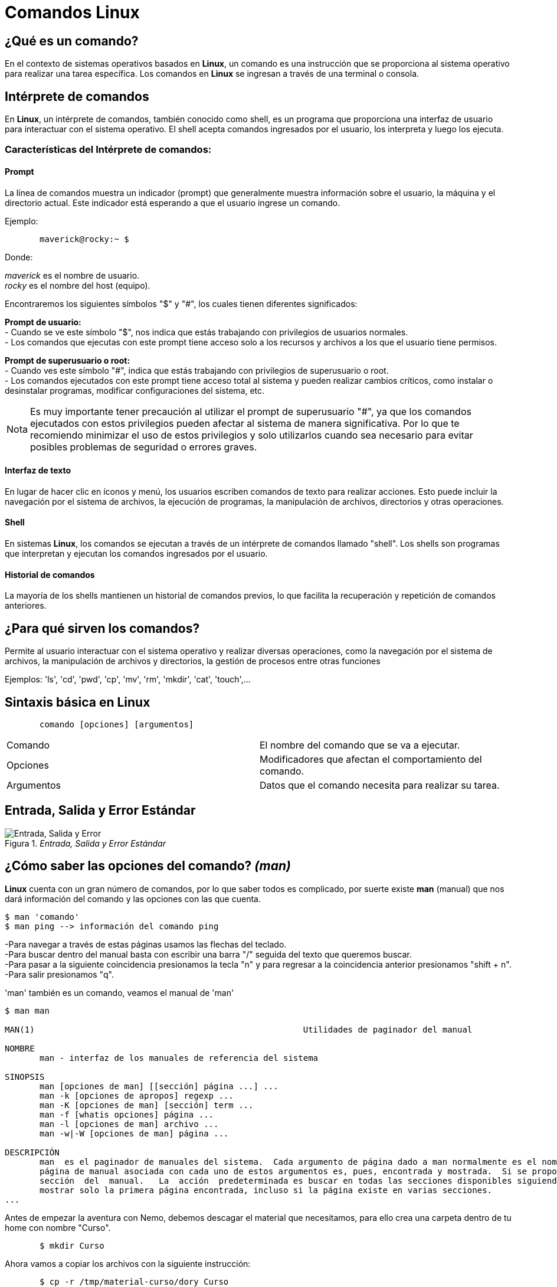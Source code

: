 = Comandos Linux

:table-caption: Tabla
:figure-caption: Figura

[#lo_basico]
== ¿Qué es un comando?
En el contexto de sistemas operativos basados en *Linux*, un comando es una instrucción que se proporciona al sistema operativo para realizar una tarea específica. Los comandos en *Linux* se ingresan a través de una terminal o consola.

== Intérprete de comandos
En *Linux*, un intérprete de comandos, también conocido como shell, es un programa que proporciona una interfaz de usuario para interactuar con el sistema operativo. El shell acepta comandos ingresados por el usuario, los interpreta y luego los ejecuta.


=== Características del Intérprete de comandos:

==== Prompt
La línea de comandos muestra un indicador (prompt) que generalmente muestra información sobre el usuario, la máquina y el directorio actual. Este indicador está esperando a que el usuario ingrese un comando.

Ejemplo:
----
       maverick@rocky:~ $
----
Donde: +

_maverick_ es el nombre de usuario. +
_rocky_ es el nombre del host (equipo).

Encontraremos los siguientes símbolos "$" y "#", los cuales tienen diferentes significados: +

*Prompt de usuario:* +
- Cuando se ve este símbolo "$", nos indica que estás trabajando con privilegios de usuarios normales. +
- Los comandos que ejecutas con este prompt tiene acceso solo a los recursos y archivos a los que el usuario tiene permisos. +


*Prompt de superusuario o root:* +
- Cuando ves este símbolo "#", indica que estás trabajando con privilegios de superusuario o root. +
- Los comandos ejecutados con este prompt tiene acceso total al sistema y pueden realizar cambios críticos, como instalar o desinstalar programas, modificar configuraciones del sistema, etc. 


[NOTE, caption=Nota]
====
Es muy importante tener precaución al utilizar el prompt de superusuario "#", ya que los comandos ejecutados con estos privilegios pueden afectar al sistema de manera significativa. Por lo que te recomiendo minimizar el uso de estos privilegios y solo utilizarlos cuando sea necesario para evitar posibles problemas de seguridad o errores graves.
====

==== Interfaz de texto
En lugar de hacer clic en íconos y menú, los usuarios escriben comandos de texto para realizar acciones. Esto puede incluir la navegación por el sistema de archivos, la ejecución de programas, la manipulación de archivos, directorios y otras operaciones.

==== Shell
En sistemas *Linux*, los comandos se ejecutan a través de un intérprete de comandos llamado "shell". Los shells son programas que interpretan y ejecutan los comandos ingresados por el usuario.

==== Historial de comandos
La mayoría de los shells mantienen un historial de comandos previos, lo que facilita la recuperación y repetición de comandos anteriores.

== ¿Para qué sirven los comandos?
Permite al usuario interactuar con el sistema operativo y realizar diversas operaciones, como la navegación por el sistema de archivos, la manipulación de archivos y directorios, la gestión de procesos entre otras funciones + 


Ejemplos: 'ls', 'cd', 'pwd', 'cp', 'mv', 'rm', 'mkdir', 'cat', 'touch',...

== Sintaxis básica en Linux
----
       comando [opciones] [argumentos]
----

|===
| Comando      | El nombre del comando que se va a ejecutar.
| Opciones     | Modificadores que afectan el comportamiento del comando.
| Argumentos   | Datos que el comando necesita para realizar su tarea.
|===

== Entrada, Salida y Error Estándar

._Entrada, Salida y Error Estándar_ 
image::filesystem/estandarComandos.png["Entrada, Salida y Error"]

== ¿Cómo saber las opciones del comando? _(man)_
*Linux* cuenta con un gran número de comandos, por lo que saber todos es complicado, por suerte existe *man* (manual) que nos dará información del comando y las opciones con las que cuenta.

----
$ man 'comando'
$ man ping --> información del comando ping
----
-Para navegar a través de estas páginas usamos las flechas del teclado. +
-Para buscar dentro del manual basta con escribir una barra "/" seguida del texto que queremos buscar. +
-Para pasar a la siguiente coincidencia presionamos la tecla "n" y para regresar a la coincidencia anterior presionamos "shift + n". +
-Para salir presionamos "q". +

'man' también es un comando, veamos el manual de 'man'

----

$ man man

MAN(1)                                                      Utilidades de paginador del manual                                                     MAN(1)

NOMBRE
       man - interfaz de los manuales de referencia del sistema

SINOPSIS
       man [opciones de man] [[sección] página ...] ...
       man -k [opciones de apropos] regexp ...
       man -K [opciones de man] [sección] term ...
       man -f [whatis opciones] página ...
       man -l [opciones de man] archivo ...
       man -w|-W [opciones de man] página ...

DESCRIPCIÓN
       man  es el paginador de manuales del sistema.  Cada argumento de página dado a man normalmente es el nombre de un programa, utilidad o función. La
       página de manual asociada con cada uno de estos argumentos es, pues, encontrada y mostrada.  Si se proporciona una sección, man mirará solo en esa
       sección  del  manual.   La  acción  predeterminada es buscar en todas las secciones disponibles siguiendo un orden predefinido (véase DEFAULTS), y
       mostrar solo la primera página encontrada, incluso si la página existe en varias secciones.
...

----

Antes de empezar la aventura con Nemo, debemos descagar el material que necesitamos, para ello crea una carpeta dentro de tu home con nombre "Curso".

-----

       $ mkdir Curso

-----

Ahora vamos a copiar los archivos con la siguiente instrucción:

----

       $ cp -r /tmp/material-curso/dory Curso

----

== ¡Comencemos!

=== ¿Dónde estamos? _(pwd)_
El comando *pwd* (Print Work Directory) muestra la ruta absoluta del lugar en que nos encontramos. 
----
       $ pwd 

       /home/dory
----

=== ¿Cómo ver el contenido de los directorios? _(ls)_
El comando *ls* (LiSt) lista el contenido que hay en la ruta especificada (si no recibe una ruta, muestra lo que hay en el directorio en que nos encontramos).

----
       $ ls

       Barco_Hundido    Corriente_Marina    Sherman_Wallaby_42_Sidney
----

|===
| Comando       | Descripción

| ls                 | Despliega el contenido del directorio donde se encuentre.

| ls /etc/apt | Despliegue el contenido de la ruta que se especifique.

| ls -l                  | Utiliza formato de lista larga (muestra más detalles).

| ls -a                  | No ignora entradas que empiecen con "." (archivos ocultos).

| ls -t                  | Ordenar por tiempo de modificación (el más reciente primero).

| ls -S                  | Ordena por tamaño de archivo.

|===

=== ¿Cómo moverse entre los directorios? _(cd)_
El comando *cd* (Change Directory) se utiliza para cambiar el directorio actual en el que se encuentra. +
Ejemplo:

----
       cd Barco_Hundido
----

|===
| Comando       | Descripción

| cd            | En el caso que *cd* se ejecute sin parámetros, cambiará al directorio personal del usuario. 

| cd /etc/apt/       | Ir a la ruta especificada. Esta es una ruta absoluta ya que comienza con "/".

| cd .               | Directorio actual.

| cd ..                     | Cambia al directorio *padre* (un directorio arriba de donde estamos). 

| cd /               | Cambia al directorio raíz.

| cd -               | Cambia al directorio donde estábamos anteriormente.

|===

=== Hora de crear un directorio _(mkdir)_
*mkdir* (MaKe DIRectory) se utiliza para crear directorios. +

----
       $ mkdir [opcion] nombreDirectorio
----

|===
|Comando   |Descripción
|$ mkdir nombreCarpeta         | Crea un directorio llamado 'nombreCarpeta'
|$ mkdir -p carpeta1/carpeta2 | Crea directorios de manera recursiva
|===

=== ¿Y los archivos? _(touch)_
*touch* (change file timestamps) se utiliza para crear archivos vacíos.

----
       $ touch [opcion] 'nombreArchivo
----
|===
|Comando    | Descripción
|$ touch Documento   | Crea un archivo llamado 'Documento'
|$ touch ejemplo.txt | Crea un archivo llamado 'ejemplo.txt'
|===

=== ¿Y si mejor creo una copia? _(cp)_ 
El comando *cp* (CoPy) lo utilizamos para copiar archivos y directorios.

----
       $ cp [opcion] 'origen' 'destino'
----
|===
|Comando        | Descripción
|$ cp cancion musica | Copia el archivo 'cancion' en el directorio 'musica'.
|$ cp -r temp/ aux/  | Copia el contenido del directorio 'temp' en el directorio 'aux' de manera recursiva.
|===

=== ¿Cómo se puede mover un directorio o archivo? _(mv)_
Para mover de lugar un archivo o directorio utilizamos el comando *mv* (MoVe).

----
       $ mv [opcion] 'origen' 'destino'
----
|===
| Comando       | Descripción
| $ mv archivo /ruta/del/destino/ | Mueve 'archivo' a '/ruta/del/destino/'
| $ mv carpeta1/ carpeta2/ | Mueve la 'carpeta1/' a 'carpeta2/'
|===

=== Renombrar un directorio o archivo _(mv)_
Con *mv* (MoVe) también podemos renombrar un archivo o directorio.

----
       $ mv [opcion] 'nombre' 'nuevoNombre'
----

|===
| Comando        | Descripción
| $ mv version1 version2    | Cambia el nombre de el archivo 'version1' a 'version2'.
|===

=== Eliminemos algo _(rmdir)_
*rmdir* (ReMove DIRectory) lo utilizaremos para eliminar directorios vacíos, es decir, aquellos que no contengan subdirectorio ni archivos.

----
       $ rm [opcion] 'directorioVacio'
----

=== Eliminar archivos _(rm)_
Con *rm* (ReMove) podemos eliminar archivos, además de directorio que no estén vacíos.

----
       $ rm [opcion] 'archivo'
----

|===
| Comando          | Descripción
| $ rm documento.txt     | Elimina el archivo 'documento.txt'
| $ rm -r carpeta/     | Elimina de manera recursiva el directorio 'carpeta/'  y todo su contenido.
| $ rm -i aux.txt | Solicita confirmación antes de eliminar el archivo 'aux.txt'
|===
[NOTE, caption=Nota]
====
La opción *-r* (recursivo) es esencial cuando se utiliza rm para eliminar directorios y su contenido. Sin está opción, *rm* no eliminará directorios.
====

*Advertencia* +
Antes de eliminar cualquier archivo o directorio, hay que estar completamente seguros de que ya no son necesarios, pues tanto *rmdir* con *rm* no  solicitan algún tipo de confirmación y todo lo eliminado no se podrá recuperar.

=== ¿Qué está escrito aquí? _(cat)_
El comando *cat* (conCATenate) se utiliza para concatenar y mostrar el contenido de archivos.

----
$ cat [opcion] file
----
|===
| Comando           | Descripción
| $ cat 'ejemplo.txt'   | Muestra el contenido del archivo 'ejemplo.txt'
|===

=== ¿Existe otra forma de ver el contenido de mi archivo? _(less)_
Si, *less*  (LESS is more) también nos permite visualizar el contenido de los archivos.

----
$ less [opcion] file
----
|===
| Comando       | Descripción
| $ less hola.c | Muestra en contenido de hola.c
|===
[NOTE, caption=Nota]
====
Presionamos 'q' para salir de less.
====

*Diferencias entre _cat_ y _less_*
|===
|*cat*          |*less*
|Su función principal es concatenar y mostrar el contenido de archivos en la salida estándar (generalmente la pantalla).      | Permite visualizar el contenido de archivos de manera paginada, lo que facilita la navegación por grandes cantidades de datos. A diferencia de *cat*, *less* muestra el contenido de manera que se puede desplazar hacia arriba y hacia abajo.
|*cat archivo1 archivo2* muestra el contenido de *archivo1* seguido por el contenido de *archivo2*.      | *less archivo.txt* permite ver el contenido de *archivo.txt* de manera paginada, facilitando la lectura y la navegación.
|Muestra todo el contenido de los archivos de una vez. Puede ser útil para archivos pequeños o cuando simplemente se quiere ver rápidamente el contenido completo.|  Permite desplazarse hacia arriba y hacia abajo, realizar búsquedas y ofrece otras funciones de visualización más avanzadas.
|===

=== ¿Dónde lo encuentro? _(find)_
Para buscar directorios o archivos utilizaremos el comando *find* (encontrar).

----
$ find [ruta] [opciones] -name 'patron'
----
|===
| Comando       | Descripción
| $ find /home/usuario -name '*.txt' | Busca todos los archivos con extensión'.txt' en el directorio especificado.
|===

=== Limpiemos la pantalla _(clear)_
*clear* (limpiar) lo utilizaremos para limpiar la pantalla.

----
$ clear
----

Otra manera de limpiar la pantalla es utilizando *_ctrl + l_* , se borra el contenido visible en la terminal, pero el historial de comandos y resultados anteriores sigue estando disponible. Este atajo es útil para limpiar la pantalla y hacerla más legible, especialmente cuando se han ejecutado muchos comandos y la salida en la terminal se vuelve extensa. Es una forma rápida y conveniente de mantener la interfaz de usuario limpia. 